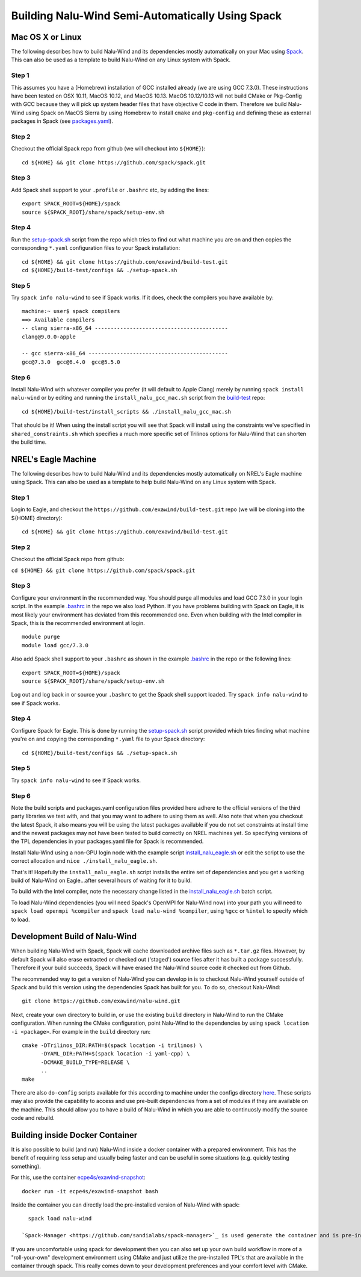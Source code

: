Building Nalu-Wind Semi-Automatically Using Spack
=================================================

Mac OS X or Linux
-----------------

The following describes how to build Nalu-Wind and its dependencies
mostly automatically on your Mac using 
`Spack <https://spack.readthedocs.io/en/latest>`__. 
This can also be used as a template to build Nalu-Wind on any 
Linux system with Spack.

Step 1
~~~~~~

This assumes you have a (Homebrew) installation of GCC installed already 
(we are using GCC 7.3.0). These instructions have been tested on OSX 10.11, MacOS 10.12, and MacOS 10.13.
MacOS 10.12/10.13 will not build CMake or Pkg-Config with GCC because they will pick up 
system header files that have objective C code in them. Therefore we build Nalu-Wind using Spack on MacOS Sierra by
using Homebrew to install ``cmake`` and ``pkg-config`` and defining these 
as external packages in Spack (see 
`packages.yaml <https://github.com/exawind/build-test/blob/master/configs/machines/mac_sierra/packages.yaml>`__).

Step 2
~~~~~~

Checkout the official Spack repo from github (we will checkout into ``${HOME}``):

::

    cd ${HOME} && git clone https://github.com/spack/spack.git

Step 3
~~~~~~

Add Spack shell support to your ``.profile`` or ``.bashrc`` etc, by adding the lines:

::

    export SPACK_ROOT=${HOME}/spack
    source ${SPACK_ROOT}/share/spack/setup-env.sh

Step 4
~~~~~~

Run the `setup-spack.sh <https://github.com/exawind/build-test/blob/master/configs/setup-spack.sh>`__
script from the repo which tries to find out what machine you are on and then copies the corresponding ``*.yaml`` 
configuration files to your Spack installation:

::

    cd ${HOME} && git clone https://github.com/exawind/build-test.git
    cd ${HOME}/build-test/configs && ./setup-spack.sh

Step 5
~~~~~~

Try ``spack info nalu-wind`` to see if Spack works. If it does, check the
compilers you have available by:

::

    machine:~ user$ spack compilers
    ==> Available compilers
    -- clang sierra-x86_64 ------------------------------------------
    clang@9.0.0-apple
    
    -- gcc sierra-x86_64 --------------------------------------------
    gcc@7.3.0  gcc@6.4.0  gcc@5.5.0

Step 6
~~~~~~

Install Nalu-Wind with whatever compiler you prefer (it will default to Apple Clang) merely by
running ``spack install nalu-wind`` or by editing and running the 
``install_nalu_gcc_mac.sh`` script from the `build-test <https://github.com/exawind/build-test>`__ repo:

::

    cd ${HOME}/build-test/install_scripts && ./install_nalu_gcc_mac.sh

That should be it! When using the install script you will see that Spack will install
using the constraints we've specified in ``shared_constraints.sh`` which specifies a much more specific
set of Trilinos options for Nalu-Wind that can shorten the build time.


NREL's Eagle Machine
--------------------

The following describes how to build Nalu-Wind and its dependencies
mostly automatically on NREL's Eagle machine using Spack. This can also be
used as a template to help build Nalu-Wind on any Linux system with Spack.

Step 1
~~~~~~

Login to Eagle, and checkout the ``https://github.com/exawind/build-test.git`` 
repo (we will be cloning into the ${HOME} directory):

::

   cd ${HOME} && git clone https://github.com/exawind/build-test.git

Step 2
~~~~~~

Checkout the official Spack repo from github:

``cd ${HOME} && git clone https://github.com/spack/spack.git``

Step 3
~~~~~~

Configure your environment in the recommended way. You should purge all 
modules and load GCC 7.3.0 in your login script. In the example 
`.bashrc <https://github.com/exawind/build-test/blob/master/configs/machines/eagle/dot_bashrc_eagle.sh>`__
in the repo we also load Python. If you have problems building with Spack on 
Eagle, it is most likely your environment has deviated from this 
recommended one. Even when building with the Intel compiler in Spack, 
this is the recommended environment at login.

::

   module purge
   module load gcc/7.3.0

Also add Spack shell support to your ``.bashrc`` as shown in the example 
`.bashrc <https://github.com/exawind/build-test/blob/master/configs/machines/eagle/dot_bashrc_eagle.sh>`__
in the repo or the following lines:

::

   export SPACK_ROOT=${HOME}/spack
   source ${SPACK_ROOT}/share/spack/setup-env.sh

Log out and log back in or source your ``.bashrc`` to get the Spack 
shell support loaded. Try ``spack info nalu-wind`` to see if Spack works.

Step 4
~~~~~~

Configure Spack for Eagle. This is done by running the
`setup-spack.sh <https://github.com/exawind/build-test/blob/master/configs/setup-spack.sh>`__
script provided which tries finding what machine you're on and copying the corresponding ``*.yaml``
file to your Spack directory:

::

   cd ${HOME}/build-test/configs && ./setup-spack.sh

Step 5
~~~~~~

Try ``spack info nalu-wind`` to see if Spack works.

Step 6
~~~~~~

Note the build scripts and packages.yaml configuration files provided here adhere
to the official versions of the third party libraries 
we test with, and that you may want to adhere to using them as well. Also note that
when you checkout the latest Spack, it also means you will be using the latest packages 
available if you do not set constraints at install time and the newest packages 
may not have been tested to build correctly on NREL machines yet. So specifying
versions of the TPL dependencies in your packages.yaml file for Spack is recommended.

Install Nalu-Wind using a non-GPU login node with the example script  
`install_nalu_eagle.sh <https://github.com/exawind/build-test/blob/master/install_scripts/install_nalu_eagle.sh>`__
or edit the script to use the correct allocation and ``nice ./install_nalu_eagle.sh``.

That's it! Hopefully the ``install_nalu_eagle.sh`` 
script installs the entire set of dependencies and you get a working build 
of Nalu-Wind on Eagle...after several hours of waiting for it to build.

To build with the Intel compiler, note the necessary change listed in the
`install_nalu_eagle.sh <https://github.com/exawind/build-test/blob/master/install_scripts/install_nalu_eagle.sh>`__ 
batch script.

To load Nalu-Wind dependencies (you will need Spack's OpenMPI for Nalu-Wind now) into your path you 
will need to ``spack load openmpi %compiler`` and ``spack load nalu-wind %compiler``, using 
``%gcc`` or ``%intel`` to specify which to load.

Development Build of Nalu-Wind
------------------------------

When building Nalu-Wind with Spack, Spack will cache downloaded archive files such as
``*.tar.gz`` files. However, by default Spack will also erase extracted or
checked out ('staged') source files after it has built a package successfully. 
Therefore if your build succeeds, Spack will have erased the Nalu-Wind source code 
it checked out from Github. 

The recommended way to get a version of Nalu-Wind you can develop in 
is to checkout Nalu-Wind yourself outside of Spack and build this version 
using the dependencies Spack has built for you. To do so, checkout Nalu-Wind:

::

   git clone https://github.com/exawind/nalu-wind.git

Next, create your own directory to build in, or use the existing ``build`` directory in Nalu-Wind to 
run the CMake configuration. When running the CMake configuration, point Nalu-Wind to 
the dependencies by using ``spack location -i <package>``. For example in the 
``build`` directory run:

::

   cmake -DTrilinos_DIR:PATH=$(spack location -i trilinos) \
         -DYAML_DIR:PATH=$(spack location -i yaml-cpp) \
         -DCMAKE_BUILD_TYPE=RELEASE \
         ..
   make

There are also ``do-config`` scripts available for this according to machine under the configs directory `here <https://github.com/exawind/build-test>`__. These scripts may also provide the capability to access and use pre-built dependencies from a set of modules if they are available on the machine. This should allow you to have a build of Nalu-Wind in which you are able to continuosly modify the source code and rebuild.

Building inside Docker Container
--------------------------------

It is also possible to build (and run) Nalu-Wind inside a docker container with a prepared environment.
This has the benefit of requiring less setup and usually being faster and can be useful in some situations (e.g. quickly testing something).

For this, use the container `ecpe4s/exawind-snapshot <https://hub.docker.com/r/ecpe4s/exawind-snapshot>`_:

::

   docker run -it ecpe4s/exawind-snapshot bash

Inside the container you can directly load the pre-installed version of Nalu-Wind with spack:

::

   spack load nalu-wind
   
 `Spack-Manager <https://github.com/sandialabs/spack-manager>`_ is used generate the container and is pre-installed in the container.  Additional development of the code can be done through the Spack-Manager's developer tools.  A quick-start guide for these tools is available `here <https://sandialabs.github.io/spack-manager/user_profiles/developers/developer_workflow.html>`_.  This workflow is how the CI builds are generated in GitHub actions.
 
If you are uncomfortable using spack for development then you can also set up your own build workflow in more of a "roll-your-own" development environment using CMake and just utilize the pre-installed TPL's that are available in the container through spack.  This really comes down to your development preferences and your comfort level with CMake.
